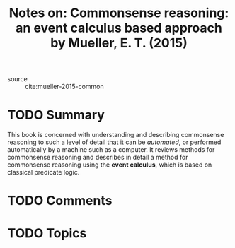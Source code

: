 #+TITLE: Notes on: Commonsense reasoning: an event calculus based approach by Mueller, E. T. (2015)
#+Time-stamp: <2021-05-26 15:57:10 boxx>

- source :: cite:mueller-2015-common

* TODO Summary

This book is concerned with understanding and describing commonsense reasoning to such a level of detail that it can be /automated/, or performed automatically by a machine such as a computer. It reviews methods for commonsense reasoning and describes in detail a method for commonsense reasoning using the *event calculus*, which is based on classical predicate logic.

* TODO Comments

* TODO Topics
